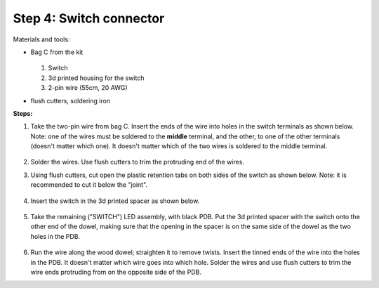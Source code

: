 Step 4: Switch connector
========================
Materials and tools:

* Bag C from the kit


  .. figure:: images/kit-bagC-annotated.png
      :alt: Kit of parts, bag C
      :width: 60%

  1. Switch

  2. 3d printed housing for the switch

  3. 2-pin wire (55cm, 20 AWG)



* flush cutters, soldering iron

**Steps:**


1. Take the two-pin wire from bag C. Insert the ends of the wire into holes
   in the switch terminals  as shown below. Note: one of the wires
   must be soldered to the **middle** terminal, and the other,
   to one of the other terminals (doesn't matter which one). It doesn't matter
   which of the two wires is soldered to the middle terminal.

   .. figure:: images/switch-1.jpg
       :alt: Switch
       :width: 80%

2.  Solder the wires. Use flush cutters to trim the protruding end of the wires.

3. Using flush cutters, cut open the plastic retention tabs on both sides of
   the switch as shown below. Note: it is recommended to cut it below the "joint".


   .. figure:: images/switch-2.jpg
       :alt: Switch
       :width: 80%


4. Insert the switch in the 3d printed spacer as shown below.


   .. figure:: images/switch-3.jpg
       :alt: Switch
       :width: 80%



5. Take the remaining ("SWITCH") LED assembly, with black PDB.
   Put the 3d printed spacer with the switch  onto the
   other end of the dowel, making sure that the opening in the spacer is on the
   same side of the dowel as the two holes in the PDB.


  .. figure:: images/switch-4.jpg
      :alt: Switch
      :width: 80%


6. Run the wire along the wood dowel; straighten it to remove twists. Insert the
   tinned ends of the wire into the holes in the PDB. It doesn't matter which
   wire goes into which hole. Solder the wires and use flush cutters to trim the
   wire ends protruding from  on the opposite side of the PDB.
